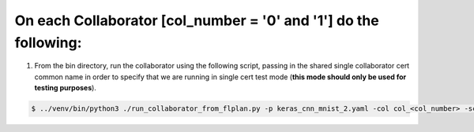 .. # Copyright (C) 2020 Intel Corporation
.. # Licensed under the Apache License, Version 2.0 (the "License");
.. # you may not use this file except in compliance with the License.
.. # You may obtain a copy of the License at
.. #
.. #     http://www.apache.org/licenses/LICENSE-2.0
.. #
.. # Unless required by applicable law or agreed to in writing, software
.. # distributed under the License is distributed on an "AS IS" BASIS,
.. # WITHOUT WARRANTIES OR CONDITIONS OF ANY KIND, either express or implied.
.. # See the License for the specific language governing permissions and
.. # limitations under the License.


On each Collaborator [col_number = '0' and '1'] do the following:
####################


1.	From the bin directory, run the collaborator using the following script, passing in the shared single collaborator cert common name in order to specify that we are running in single cert test mode (**this mode should only be used for testing purposes**).

.. code-block:: console

   $ ../venv/bin/python3 ./run_collaborator_from_flplan.py -p keras_cnn_mnist_2.yaml -col col_<col_number> -scn test
